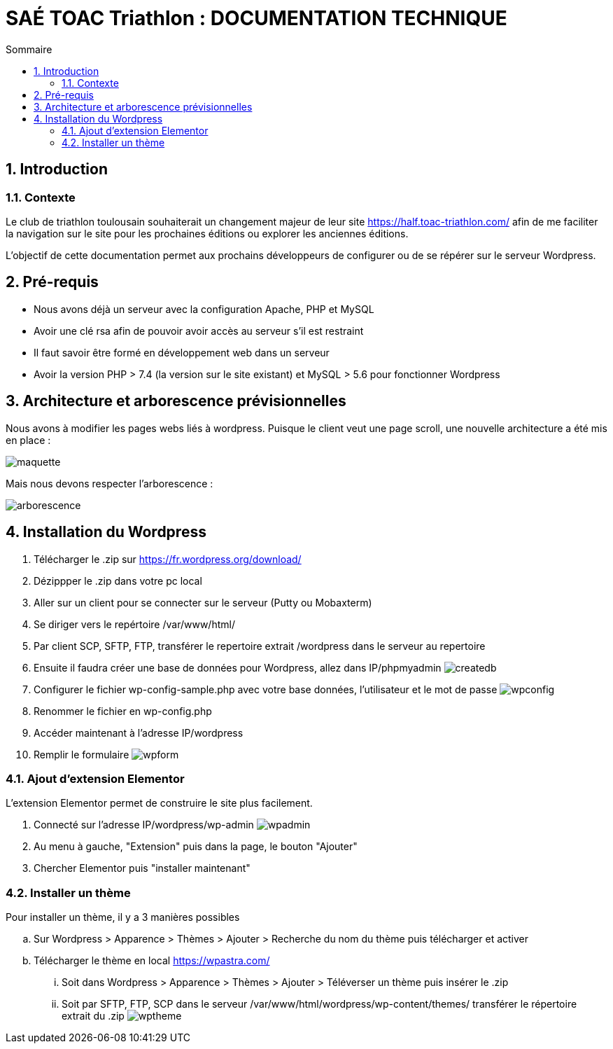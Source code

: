 = SAÉ TOAC Triathlon : DOCUMENTATION TECHNIQUE
:incremental:
:numbered:
:TOC:
:TOC-title: Sommaire

== Introduction

=== Contexte

Le club de triathlon toulousain souhaiterait un changement majeur de leur site https://half.toac-triathlon.com/ afin de me faciliter la navigation sur le site pour les prochaines éditions ou explorer les anciennes éditions.

L’objectif de cette documentation permet aux prochains développeurs de configurer ou de se répérer sur le serveur Wordpress.

== Pré-requis

- Nous avons déjà un serveur avec la configuration Apache, PHP et MySQL
- Avoir une clé rsa afin de pouvoir avoir accès au serveur s’il est restraint
- Il faut savoir être formé en développement web dans un serveur
- Avoir la version PHP > 7.4 (la version sur le site existant) et MySQL > 5.6 pour fonctionner Wordpress


== Architecture et arborescence prévisionnelles

Nous avons à modifier les pages webs liés à wordpress. Puisque le client veut une page scroll, une nouvelle architecture a été mis en place :

image:https://github.com/Anthonycbrl/Triathlon-TOAC-G1/blob/main/doc/Maquette%20Toac.pdf:[maquette]

Mais nous devons respecter l’arborescence :

image:https://github.com/Anthonycbrl/Triathlon-TOAC-G1/blob/main/images/Arbo.png:[arborescence]

== Installation du Wordpress

. Télécharger le .zip sur https://fr.wordpress.org/download/
. Dézippper le .zip dans votre pc local
. Aller sur un client pour se connecter sur le serveur (Putty ou Mobaxterm)
. Se diriger vers le repértoire /var/www/html/
. Par client SCP, SFTP, FTP, transférer le repertoire extrait /wordpress dans le serveur au repertoire
. Ensuite il faudra créer une base de données pour Wordpress, allez dans IP/phpmyadmin
image:https://github.com/Anthonycbrl/Triathlon-TOAC-G1/blob/main/images/createdb.png:[createdb]
. Configurer le fichier wp-config-sample.php avec votre base données, l’utilisateur et le mot de passe
image:https://github.com/Anthonycbrl/Triathlon-TOAC-G1/blob/main/images/wpconfig.png:[wpconfig]
. Renommer le fichier en wp-config.php
. Accéder maintenant à l'adresse IP/wordpress
. Remplir le formulaire
image:https://github.com/Anthonycbrl/Triathlon-TOAC-G1/blob/main/images/wpform.png:[wpform]

=== Ajout d'extension Elementor

L'extension Elementor permet de construire le site plus facilement.

. Connecté sur l'adresse IP/wordpress/wp-admin
image:https://github.com/Anthonycbrl/Triathlon-TOAC-G1/blob/main/images/wpadmin.png:[wpadmin]
. Au menu à gauche, "Extension" puis dans la page, le bouton "Ajouter"
. Chercher Elementor puis "installer maintenant"

=== Installer un thème

Pour installer un thème, il y a 3 manières possibles

.. Sur Wordpress > Apparence > Thèmes > Ajouter > Recherche du nom du thème puis télécharger et activer
.. Télécharger le thème en local https://wpastra.com/
... Soit dans Wordpress > Apparence > Thèmes > Ajouter > Téléverser un thème puis insérer le .zip
... Soit par SFTP, FTP, SCP dans le serveur /var/www/html/wordpress/wp-content/themes/ transférer le répertoire extrait du .zip
image:https://github.com/Anthonycbrl/Triathlon-TOAC-G1/blob/main/images/wptheme.png:[wptheme]